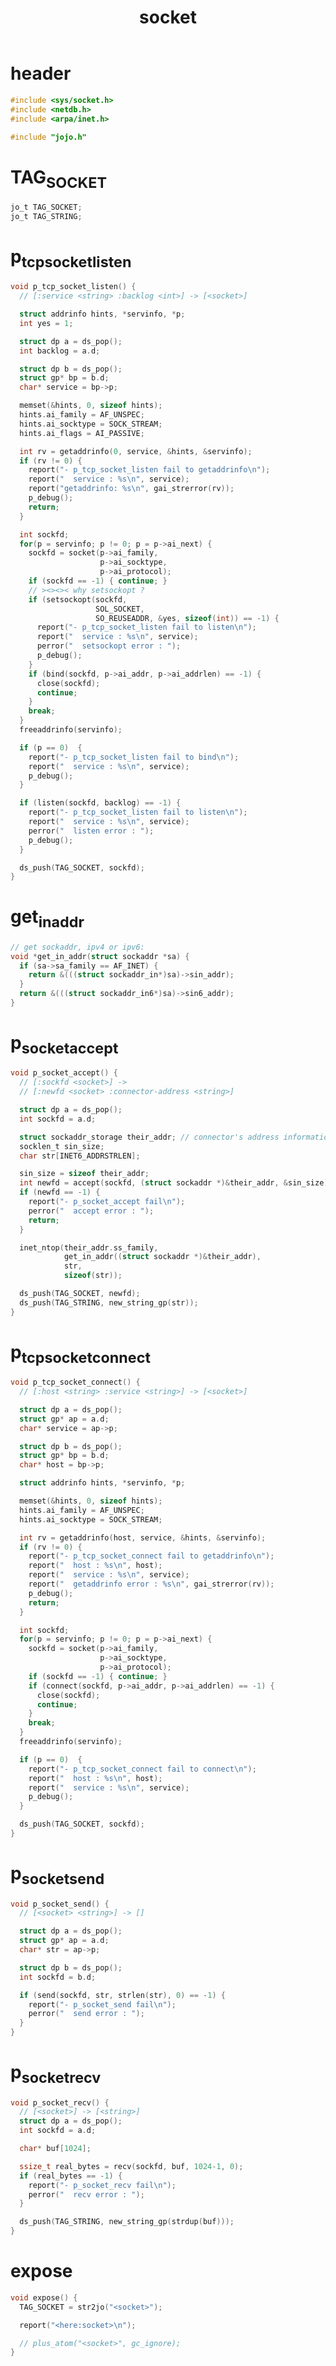 #+title: socket
#+property: tangle socket.c

* header

  #+begin_src c
  #include <sys/socket.h>
  #include <netdb.h>
  #include <arpa/inet.h>

  #include "jojo.h"
  #+end_src

* TAG_SOCKET

  #+begin_src c
  jo_t TAG_SOCKET;
  jo_t TAG_STRING;
  #+end_src

* p_tcp_socket_listen

  #+begin_src c
  void p_tcp_socket_listen() {
    // [:service <string> :backlog <int>] -> [<socket>]

    struct addrinfo hints, *servinfo, *p;
    int yes = 1;

    struct dp a = ds_pop();
    int backlog = a.d;

    struct dp b = ds_pop();
    struct gp* bp = b.d;
    char* service = bp->p;

    memset(&hints, 0, sizeof hints);
    hints.ai_family = AF_UNSPEC;
    hints.ai_socktype = SOCK_STREAM;
    hints.ai_flags = AI_PASSIVE;

    int rv = getaddrinfo(0, service, &hints, &servinfo);
    if (rv != 0) {
      report("- p_tcp_socket_listen fail to getaddrinfo\n");
      report("  service : %s\n", service);
      report("getaddrinfo: %s\n", gai_strerror(rv));
      p_debug();
      return;
    }

    int sockfd;
    for(p = servinfo; p != 0; p = p->ai_next) {
      sockfd = socket(p->ai_family,
                      p->ai_socktype,
                      p->ai_protocol);
      if (sockfd == -1) { continue; }
      // ><><>< why setsockopt ?
      if (setsockopt(sockfd,
                     SOL_SOCKET,
                     SO_REUSEADDR, &yes, sizeof(int)) == -1) {
        report("- p_tcp_socket_listen fail to listen\n");
        report("  service : %s\n", service);
        perror("  setsockopt error : ");
        p_debug();
      }
      if (bind(sockfd, p->ai_addr, p->ai_addrlen) == -1) {
        close(sockfd);
        continue;
      }
      break;
    }
    freeaddrinfo(servinfo);

    if (p == 0)  {
      report("- p_tcp_socket_listen fail to bind\n");
      report("  service : %s\n", service);
      p_debug();
    }

    if (listen(sockfd, backlog) == -1) {
      report("- p_tcp_socket_listen fail to listen\n");
      report("  service : %s\n", service);
      perror("  listen error : ");
      p_debug();
    }

    ds_push(TAG_SOCKET, sockfd);
  }
  #+end_src

* get_in_addr

  #+begin_src c
  // get sockaddr, ipv4 or ipv6:
  void *get_in_addr(struct sockaddr *sa) {
    if (sa->sa_family == AF_INET) {
      return &(((struct sockaddr_in*)sa)->sin_addr);
    }
    return &(((struct sockaddr_in6*)sa)->sin6_addr);
  }
  #+end_src

* p_socket_accept

  #+begin_src c
  void p_socket_accept() {
    // [:sockfd <socket>] ->
    // [:newfd <socket> :connector-address <string>]

    struct dp a = ds_pop();
    int sockfd = a.d;

    struct sockaddr_storage their_addr; // connector's address information
    socklen_t sin_size;
    char str[INET6_ADDRSTRLEN];

    sin_size = sizeof their_addr;
    int newfd = accept(sockfd, (struct sockaddr *)&their_addr, &sin_size);
    if (newfd == -1) {
      report("- p_socket_accept fail\n");
      perror("  accept error : ");
      return;
    }

    inet_ntop(their_addr.ss_family,
              get_in_addr((struct sockaddr *)&their_addr),
              str,
              sizeof(str));

    ds_push(TAG_SOCKET, newfd);
    ds_push(TAG_STRING, new_string_gp(str));
  }
  #+end_src

* p_tcp_socket_connect

  #+begin_src c
  void p_tcp_socket_connect() {
    // [:host <string> :service <string>] -> [<socket>]

    struct dp a = ds_pop();
    struct gp* ap = a.d;
    char* service = ap->p;

    struct dp b = ds_pop();
    struct gp* bp = b.d;
    char* host = bp->p;

    struct addrinfo hints, *servinfo, *p;

    memset(&hints, 0, sizeof hints);
    hints.ai_family = AF_UNSPEC;
    hints.ai_socktype = SOCK_STREAM;

    int rv = getaddrinfo(host, service, &hints, &servinfo);
    if (rv != 0) {
      report("- p_tcp_socket_connect fail to getaddrinfo\n");
      report("  host : %s\n", host);
      report("  service : %s\n", service);
      report("  getaddrinfo error : %s\n", gai_strerror(rv));
      p_debug();
      return;
    }

    int sockfd;
    for(p = servinfo; p != 0; p = p->ai_next) {
      sockfd = socket(p->ai_family,
                      p->ai_socktype,
                      p->ai_protocol);
      if (sockfd == -1) { continue; }
      if (connect(sockfd, p->ai_addr, p->ai_addrlen) == -1) {
        close(sockfd);
        continue;
      }
      break;
    }
    freeaddrinfo(servinfo);

    if (p == 0)  {
      report("- p_tcp_socket_connect fail to connect\n");
      report("  host : %s\n", host);
      report("  service : %s\n", service);
      p_debug();
    }

    ds_push(TAG_SOCKET, sockfd);
  }
  #+end_src

* p_socket_send

  #+begin_src c
  void p_socket_send() {
    // [<socket> <string>] -> []

    struct dp a = ds_pop();
    struct gp* ap = a.d;
    char* str = ap->p;

    struct dp b = ds_pop();
    int sockfd = b.d;

    if (send(sockfd, str, strlen(str), 0) == -1) {
      report("- p_socket_send fail\n");
      perror("  send error : ");
    }
  }
  #+end_src

* p_socket_recv

  #+begin_src c
  void p_socket_recv() {
    // [<socket>] -> [<string>]
    struct dp a = ds_pop();
    int sockfd = a.d;

    char* buf[1024];

    ssize_t real_bytes = recv(sockfd, buf, 1024-1, 0);
    if (real_bytes == -1) {
      report("- p_socket_recv fail\n");
      perror("  recv error : ");
    }

    ds_push(TAG_STRING, new_string_gp(strdup(buf)));
  }
  #+end_src

* expose

  #+begin_src c
  void expose() {
    TAG_SOCKET = str2jo("<socket>");

    report("<here:socket>\n");

    // plus_atom("<socket>", gc_ignore);
  }
  #+end_src
